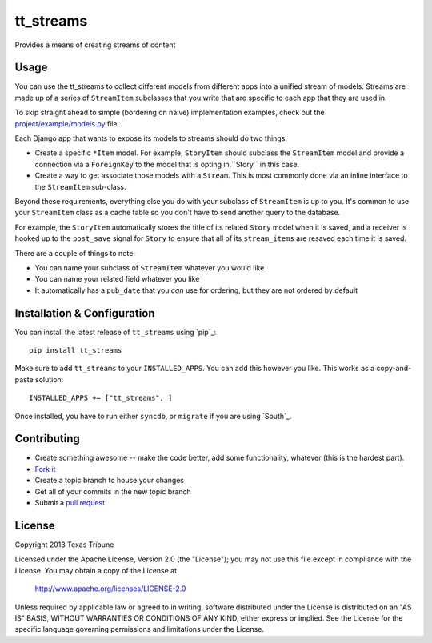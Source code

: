 tt_streams
==========
Provides a means of creating streams of content


Usage
-----
You can use the tt_streams to collect different models from different apps into
a unified stream of models.  Streams are made up of a series of ``StreamItem``
subclasses that you write that are specific to each app that they are used in.

To skip straight ahead to simple (bordering on naive) implementation examples,
check out the `project/example/models.py`_ file.

.. _project/example/models.py: https://github.com/texastribune/tt_streams/blob/master/project/example/models.py

Each Django app that wants to expose its models to streams should do two things:

* Create a specific ``*Item`` model.  For example, ``StoryItem`` should subclass
  the ``StreamItem`` model and provide a connection via a ``ForeignKey`` to the
  model that is opting in,``Story`` in this case.
* Create a way to get associate those models with a ``Stream``.  This is most
  commonly done via an inline interface to the ``StreamItem`` sub-class.

Beyond these requirements, everything else you do with your subclass of
``StreamItem`` is up to you.  It's common to use your ``StreamItem`` class as a
cache table so you don't have to send another query to the database.

For example, the ``StoryItem`` automatically stores the title of its related
``Story`` model when it is saved, and a receiver is hooked up to the ``post_save``
signal for ``Story`` to ensure that all of its ``stream_items`` are resaved each
time it is saved.

There are a couple of things to note:

* You can name your subclass of ``StreamItem`` whatever you would like
* You can name your related field whatever you like
* It automatically has a ``pub_date`` that you *can* use for ordering, but they
  are not ordered by default


Installation & Configuration
----------------------------
You can install the latest release of ``tt_streams`` using `pip`_:

::

    pip install tt_streams

Make sure to add ``tt_streams`` to your ``INSTALLED_APPS``.  You
can add this however you like.  This works as a copy-and-paste solution:

::

	INSTALLED_APPS += ["tt_streams", ]

Once installed, you have to run either ``syncdb``, or ``migrate`` if you are
using `South`_.


Contributing
------------

* Create something awesome -- make the code better, add some functionality,
  whatever (this is the hardest part).
* `Fork it`_
* Create a topic branch to house your changes
* Get all of your commits in the new topic branch
* Submit a `pull request`_

.. _Fork it: http://help.github.com/forking/
.. _pull request: http://help.github.com/pull-requests/


License
-------
Copyright 2013 Texas Tribune

Licensed under the Apache License, Version 2.0 (the "License");
you may not use this file except in compliance with the License.
You may obtain a copy of the License at

   http://www.apache.org/licenses/LICENSE-2.0

Unless required by applicable law or agreed to in writing, software
distributed under the License is distributed on an "AS IS" BASIS,
WITHOUT WARRANTIES OR CONDITIONS OF ANY KIND, either express or implied.
See the License for the specific language governing permissions and
limitations under the License.
